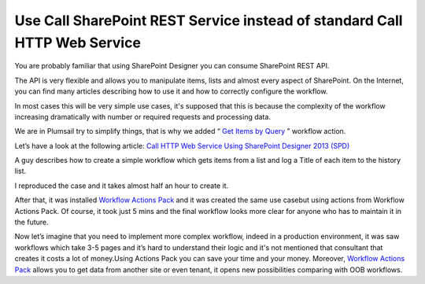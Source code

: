 Use Call SharePoint REST Service instead of standard Call HTTP Web Service
##########################################################################

You are probably familiar that using SharePoint Designer you can consume SharePoint REST API.

The API is very flexible and allows you to manipulate items, lists and almost every aspect of SharePoint. On the Internet, you can find many articles describing how to use it and how to correctly configure the workflow.

In most cases this will be very simple use cases, it's supposed that this is because the complexity of the workflow increasing dramatically with number or required requests and processing data.

We are in Plumsail try to simplify things, that is why we added “ `Get Items by Query </docs/workflow-actions-pack/actions/List%20items%20processing.html#get-items-by-caml-query>`_ ” workflow action.

Let’s have a look at the following article: `Call HTTP Web Service Using SharePoint Designer 2013 (SPD) <http://www.c-sharpcorner.com/UploadFile/58e23e/call-http-web-service-using-sharepoint-designer-2013-spd/>`_

A guy describes how to create a simple workflow which gets items from a list and log a Title of each item to the history list.

I reproduced the case and it takes almost half an hour to create it.


.. image:: ../_static/img/rest-oob-vs-plumsail-1.png
   :alt: Get Items via REST Service out of the box 

\
 
.. image:: ../_static/img/rest-oob-vs-plumsail-2.png
   :alt: 

\

.. image:: ../_static/img/rest-oob-vs-plumsail-3.png
   :alt: 

\

.. image:: ../_static/img/rest-oob-vs-plumsail-4.png
   :alt: 

After that, it was installed `Workflow Actions Pack <https://plumsail.com/workflow-actions-pack/>`_ and it was created the same use case\but using actions from Workflow Actions Pack. Of course, it took just 5 mins and the final workflow looks more clear for anyone who has to maintain it in the future.


.. image:: ../_static/img/rest-oob-vs-plumsail-5.png
   :alt: Get Items via REST API SharePoint Workflow


Now let’s imagine that you need to implement more complex workflow, indeed in a production environment, it was saw workflows which take 3-5 pages and it’s hard to understand their logic and it's not mentioned that consultant that creates it costs a lot of money.\Using Actions Pack you can save your time and your money. Moreover, `Workflow Actions Pack <https://plumsail.com/workflow-actions-pack/>`_ \allows you to get data from another site or even tenant, it opens new possibilities comparing with OOB workflows.\